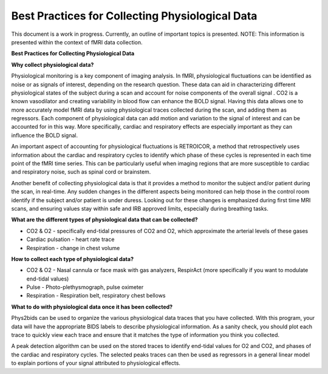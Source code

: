 .. _bestpractice:

================================================
Best Practices for Collecting Physiological Data
================================================
This document is a work in progress. Currently, an outline of important topics is presented.
NOTE: This information is presented within the context of fMRI data collection.

**Best Practices for Collecting Physiological Data**

**Why collect physiological data?**

Physiological monitoring is a key component of imaging analysis. In fMRI, physiological fluctuations can be identified as noise or as signals of interest, depending on the research question. These data can aid in characterizing different physiological states of the subject during a scan and account for noise components of the overall signal . CO2 is a known vasodilator and creating variability in blood flow can enhance the BOLD signal. Having this data allows one to more accurately model fMRI data by using physiological traces collected during the scan, and adding them as regressors. Each component of physiological data can add motion and variation to the signal of interest and can be accounted for in this way. More specifically, cardiac and respiratory effects are especially important as they can influence the BOLD signal.

An important aspect of accounting for physiological fluctuations is RETROICOR, a method that retrospectively uses information about the cardiac and respiratory cycles to identify which phase of these cycles is represented in each time point of the fMRI time series. This can be particularly useful when imaging regions that are more susceptible to cardiac and respiratory noise, such as spinal cord or brainstem.

Another benefit of collecting physiological data is that it provides a method to monitor the subject and/or patient during the scan, in real-time. Any sudden changes in the different aspects being monitored can help those in the control room identify if the subject and/or patient is under duress. Looking out for these changes is emphasized during first time MRI scans, and ensuring values stay within safe and IRB approved limits, especially during breathing tasks.

**What are the different types of physiological data that can be collected?**

- CO2 & O2 - specifically end-tidal pressures of CO2 and O2, which approximate the arterial levels of these gases
- Cardiac pulsation - heart rate trace
- Respiration - change in chest volume

**How to collect each type of physiological data?**

- CO2 & O2 - Nasal cannula or face mask with gas analyzers, RespirAct (more specifically if you want to modulate end-tidal values)
- Pulse - Photo-plethysmograph, pulse oximeter
- Respiration - Respiration belt, respiratory chest bellows

**What to do with physiological data once it has been collected?**

Phys2bids can be used to organize the various physiological data traces that you have collected. With this program, your data will have the appropriate BIDS labels to describe physiological information. As a sanity check, you should plot each trace to quickly view each trace and ensure that it matches the type of information you think you collected.

A peak detection algorithm can be used on the stored traces to identify end-tidal values for O2 and CO2, and phases of the cardiac and respiratory cycles. The selected peaks traces can then be used as regressors in a general linear model to explain portions of your signal attributed to physiological effects.
